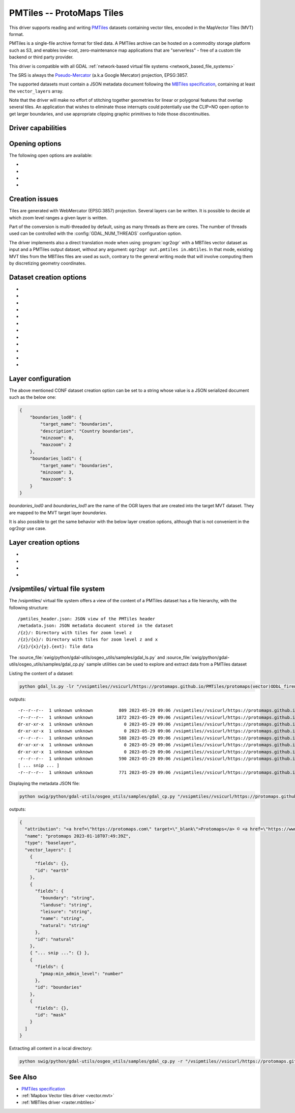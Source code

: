 .. _vector.pmtiles:

================================================================================
PMTiles -- ProtoMaps Tiles
================================================================================

.. versionadded:: 3.8

.. shortname:: PMTiles

.. built_in_by_default::

This driver supports reading and writing `PMTiles <https://github.com/protomaps/PMTiles>`__
datasets containing vector tiles, encoded in the MapVector Tiles (MVT) format.

PMTiles is a single-file archive format for tiled data. A PMTiles archive can
be hosted on a commodity storage platform such as S3, and enables low-cost,
zero-maintenance map applications that are "serverless" - free of a custom tile
backend or third party provider.

This driver is compatible with all GDAL
:ref:`network-based virtual file systems <network_based_file_systems>`

The SRS is always the `Pseudo-Mercator <https://en.wikipedia.org/wiki/Web_Mercator_projection>`__
(a.k.a Google Mercator) projection, EPSG:3857.

The supported datasets must contain a JSON metadata document
following the
`MBTiles specification <https://github.com/mapbox/mbtiles-spec/blob/master/1.3/spec.md#vector-tileset-metadata>`__,
containing at least the ``vector_layers`` array.

Note that the driver will make no effort of stitching together geometries for
linear or polygonal features that overlap several tiles. An application that
wishes to eliminate those interrupts could potentially use the CLIP=NO open
option to get larger boundaries, and use appropriate clipping graphic primitives
to hide those discontinuities.

Driver capabilities
-------------------

.. supports_create::

.. supports_georeferencing::

.. supports_virtualio::

Opening options
---------------

The following open options are available:

-  .. oo:: CLIP
     :choices: YES, NO
     :default: YES

     Whether to clip geometries of vector features to tile extent.

     Vector tiles are generally produced with a buffer that provides overlaps
     between adjacent tiles, and can be used to display them properly. When
     using vector tiles as a vector layer source, like in OGR vector model,
     this padding is undesirable, hence the default behavior of clipping.

-  .. oo:: ZOOM_LEVEL
     :choices: <integer>

     Zoom level to use. Must be between the minimum and maximum zoom levels
     reported in the metadata. Defaults to the maximum zoom level available in
     the dataset.

-  .. oo:: ZOOM_LEVEL_AUTO
     :choices: YES, NO
     :default: NO

     Whether to auto-select the zoom level for vector layers according to the
     spatial filter extent.
     Only for display purpose.

-  .. oo:: JSON_FIELD
     :choices: YES, NO
     :default: NO

     Whether tile attributes should be serialized in a single ``json`` field
     as JSON. This may be useful if tiles may have different attribute schemas.

Creation issues
---------------

Tiles are generated with WebMercator (EPSG:3857) projection.
Several layers can be written. It is possible to decide at which zoom
level ranges a given layer is written.

Part of the conversion is multi-threaded by default, using as many
threads as there are cores. The number of threads used can be controlled
with the :config:`GDAL_NUM_THREADS` configuration option.

The driver implements also a direct translation mode when using :program:`ogr2ogr`
with a MBTiles vector dataset as input and a PMTiles output dataset, without
any argument: ``ogr2ogr out.pmtiles in.mbtiles``. In that mode, existing MVT
tiles from the MBTiles files are used as such, contrary to the general writing
mode that will involve computing them by discretizing geometry coordinates.

Dataset creation options
------------------------

-  .. co:: NAME

      Tileset name. Defaults to the basename of the
      output file/directory. Used to fill metadata records.

-  .. co:: DESCRIPTION

      A description of the tileset. Used to fill metadata records.

-  .. co:: TYPE
      :choices: overlay, baselayer

      Layer type. Used to fill metadata records.

-  .. co:: MINZOOM
      :choices: <integer>
      :default: 0

      Minimum zoom level at which tiles are generated.

-  .. co:: MAXZOOM
      :choices: <integer>
      :default: 5

       Maximum zoom level at which tiles are
       generated. Maximum supported value is 22.

-  .. co:: CONF
      :choices: <json>, <filename>

      Layer configuration as a JSON serialized string.
      Or filename containing the configuration as JSON.

-  .. co:: SIMPLIFICATION
      :choices: float

      Simplification factor for linear or
      polygonal geometries. The unit is the integer unit of tiles after
      quantification of geometry coordinates to tile coordinates. Applies
      to all zoom levels, unless :co:`SIMPLIFICATION_MAX_ZOOM` is also defined.

-  .. co:: SIMPLIFICATION_MAX_ZOOM
      :choices: <float>

      Simplification factor for linear
      or polygonal geometries, that applies only for the maximum zoom
      level.

-  .. co:: EXTENT
      :choices: <positive integer>
      :default: 4096

      Number of units in a tile. The
      greater, the more accurate geometry coordinates (at the expense of
      tile byte size).

-  .. co:: BUFFER
      :choices: <positive integer>

      Number of units for geometry
      buffering. This value corresponds to a buffer around each side of a
      tile into which geometries are fetched and clipped. This is used for
      proper rendering of geometries that spread over tile boundaries by
      some rendering clients. Defaults to 80 if :co:`EXTENT=4096`.

-  .. co:: MAX_SIZE
      :choices: <integer>
      :default: 500000

      Maximum size of a tile in bytes (after
      compression). If a tile is greater than this
      threshold, features will be written with reduced precision, or
      discarded.

-  .. co:: MAX_FEATURES
      :choices: <integer>
      :default: 200000

      Maximum number of features per tile.

Layer configuration
-------------------

The above mentioned CONF dataset creation option can be set to a string
whose value is a JSON serialized document such as the below one:

.. code-block:: json

           {
               "boundaries_lod0": {
                   "target_name": "boundaries",
                   "description": "Country boundaries",
                   "minzoom": 0,
                   "maxzoom": 2
               },
               "boundaries_lod1": {
                   "target_name": "boundaries",
                   "minzoom": 3,
                   "maxzoom": 5
               }
           }

*boundaries_lod0* and *boundaries_lod1* are the name of the OGR layers
that are created into the target MVT dataset. They are mapped to the MVT
target layer *boundaries*.

It is also possible to get the same behavior with the below layer
creation options, although that is not convenient in the ogr2ogr use
case.

Layer creation options
----------------------

-  .. lco:: MINZOOM
      :choices: <integer>

      Minimum zoom level at which tiles are
      generated. Defaults to the dataset creation option :co:`MINZOOM` value.

-  .. lco:: MAXZOOM
      :choices: <integer>

      Maximum zoom level at which tiles are
      generated. Defaults to the dataset creation option :co:`MAXZOOM` value.
      Maximum supported value is 22.

-  .. lco:: NAME

      Target layer name. Defaults to the layer name, but
      can be overridden so that several OGR layers map to a single target
      layer. The typical use case is to have different OGR layers for
      mutually exclusive zoom level ranges.

-  .. lco:: DESCRIPTION

      A description of the layer.

/vsipmtiles/ virtual file system
--------------------------------

The /vsipmtiles/ virtual file system offers a view of the content of a PMTiles
dataset has a file hierarchy, with the following structure:

::

    /pmtiles_header.json: JSON view of the PMTiles header
    /metadata.json: JSON metadata document stored in the dataset
    /{z}/: Directory with tiles for zoom level z
    /{z}/{x}/: Directory with tiles for zoom level z and x
    /{z}/{x}/{y}.{ext}: Tile data

The :source_file:`swig/python/gdal-utils/osgeo_utils/samples/gdal_ls.py`
and :source_file:`swig/python/gdal-utils/osgeo_utils/samples/gdal_cp.py`
sample utilities can be used to explore and extract data from a PMTiles
dataset

Listing the content of a dataset:

.. code-block:: shell

    python gdal_ls.py -lr "/vsipmtiles//vsicurl/https://protomaps.github.io/PMTiles/protomaps(vector)ODbL_firenze.pmtiles"

outputs:

::

    -r--r--r--  1 unknown unknown          809 2023-05-29 09:06 /vsipmtiles//vsicurl/https://protomaps.github.io/PMTiles/protomaps(vector)ODbL_firenze.pmtiles/pmtiles_header.json
    -r--r--r--  1 unknown unknown         1872 2023-05-29 09:06 /vsipmtiles//vsicurl/https://protomaps.github.io/PMTiles/protomaps(vector)ODbL_firenze.pmtiles/metadata.json
    dr-xr-xr-x  1 unknown unknown            0 2023-05-29 09:06 /vsipmtiles//vsicurl/https://protomaps.github.io/PMTiles/protomaps(vector)ODbL_firenze.pmtiles/0/
    dr-xr-xr-x  1 unknown unknown            0 2023-05-29 09:06 /vsipmtiles//vsicurl/https://protomaps.github.io/PMTiles/protomaps(vector)ODbL_firenze.pmtiles/0/0/
    -r--r--r--  1 unknown unknown          588 2023-05-29 09:06 /vsipmtiles//vsicurl/https://protomaps.github.io/PMTiles/protomaps(vector)ODbL_firenze.pmtiles/0/0/0.mvt
    dr-xr-xr-x  1 unknown unknown            0 2023-05-29 09:06 /vsipmtiles//vsicurl/https://protomaps.github.io/PMTiles/protomaps(vector)ODbL_firenze.pmtiles/1/
    dr-xr-xr-x  1 unknown unknown            0 2023-05-29 09:06 /vsipmtiles//vsicurl/https://protomaps.github.io/PMTiles/protomaps(vector)ODbL_firenze.pmtiles/1/1/
    -r--r--r--  1 unknown unknown          590 2023-05-29 09:06 /vsipmtiles//vsicurl/https://protomaps.github.io/PMTiles/protomaps(vector)ODbL_firenze.pmtiles/1/1/0.mvt
    [ ... snip ... ]
    -r--r--r--  1 unknown unknown          771 2023-05-29 09:06 /vsipmtiles//vsicurl/https://protomaps.github.io/PMTiles/protomaps(vector)ODbL_firenze.pmtiles/14/8707/5974.mvt


Displaying the metadata JSON file:

.. code-block:: shell

    python swig/python/gdal-utils/osgeo_utils/samples/gdal_cp.py "/vsipmtiles//vsicurl/https://protomaps.github.io/PMTiles/protomaps(vector)ODbL_firenze.pmtiles/metadata.json" /vsistdout/ | jq .

outputs:

.. code-block:: json

    {
      "attribution": "<a href=\"https://protomaps.com\" target=\"_blank\">Protomaps</a> © <a href=\"https://www.openstreetmap.org\" target=\"_blank\"> OpenStreetMap</a>",
      "name": "protomaps 2023-01-18T07:49:39Z",
      "type": "baselayer",
      "vector_layers": [
        {
          "fields": {},
          "id": "earth"
        },
        {
          "fields": {
            "boundary": "string",
            "landuse": "string",
            "leisure": "string",
            "name": "string",
            "natural": "string"
          },
          "id": "natural"
        },
        { "... snip ...": {} },
        {
          "fields": {
            "pmap:min_admin_level": "number"
          },
          "id": "boundaries"
        },
        {
          "fields": {},
          "id": "mask"
        }
      ]
    }


Extracting all content in a local directory:

.. code-block:: shell

    python swig/python/gdal-utils/osgeo_utils/samples/gdal_cp.py -r "/vsipmtiles//vsicurl/https://protomaps.github.io/PMTiles/protomaps(vector)ODbL_firenze.pmtiles" out_pmtiles


See Also
--------

-  `PMTiles specification <https://github.com/protomaps/PMTiles>`__
-  :ref:`Mapbox Vector tiles driver <vector.mvt>`
-  :ref:`MBTiles driver <raster.mbtiles>`
